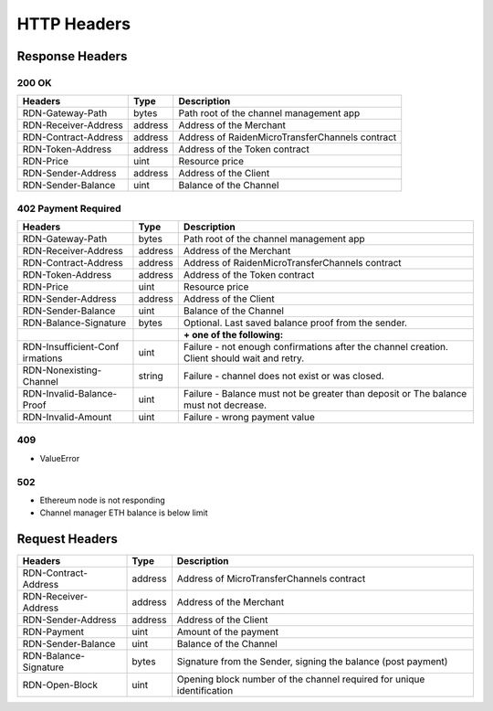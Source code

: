 HTTP Headers
-----------------------------------

Response Headers
~~~~~~~~~~~~~~~~

200 OK
^^^^^^

+------------------------+-----------+-------------------------------------------------+
|       Headers          |   Type    |   Description                                   |
+========================+===========+=================================================+
| RDN-Gateway-Path       | bytes     | Path root of the channel management app         |
+------------------------+-----------+-------------------------------------------------+
| RDN-Receiver-Address   | address   | Address of the Merchant                         |
+------------------------+-----------+-------------------------------------------------+
| RDN-Contract-Address   | address   | Address of RaidenMicroTransferChannels contract |
+------------------------+-----------+-------------------------------------------------+
| RDN-Token-Address      | address   | Address of the Token contract                   |
+------------------------+-----------+-------------------------------------------------+
| RDN-Price              | uint      | Resource price                                  |
+------------------------+-----------+-------------------------------------------------+
| RDN-Sender-Address     | address   | Address of the Client                           |
+------------------------+-----------+-------------------------------------------------+
| RDN-Sender-Balance     | uint      | Balance of the Channel                          |
+------------------------+-----------+-------------------------------------------------+

402 Payment Required
^^^^^^^^^^^^^^^^^^^^

+------------------------+-----------+-------------------------------------------------+
|       Headers          |   Type    |   Description                                   |
+========================+===========+=================================================+
| RDN-Gateway-Path       | bytes     | Path root of the channel management app         |
+------------------------+-----------+-------------------------------------------------+
| RDN-Receiver-Address   | address   | Address of the Merchant                         |
+------------------------+-----------+-------------------------------------------------+
| RDN-Contract-Address   | address   | Address of RaidenMicroTransferChannels contract |
+------------------------+-----------+-------------------------------------------------+
| RDN-Token-Address      | address   | Address of the Token contract                   |
+------------------------+-----------+-------------------------------------------------+
| RDN-Price              | uint      | Resource price                                  |
+------------------------+-----------+-------------------------------------------------+
| RDN-Sender-Address     | address   | Address of the Client                           |
+------------------------+-----------+-------------------------------------------------+
| RDN-Sender-Balance     | uint      | Balance of the Channel                          |
+------------------------+-----------+-------------------------------------------------+
| RDN-Balance-Signature  | bytes     | Optional. Last saved balance proof from the     |
|                        |           | sender.                                         |
+------------------------+-----------+-------------------------------------------------+
|                        |           | **+ one of the following:**                     |
+------------------------+-----------+-------------------------------------------------+
| RDN-Insufficient-Conf  | uint      | Failure - not enough confirmations after the    |
| irmations              |           | channel creation. Client should wait and retry. |
+------------------------+-----------+-------------------------------------------------+
| RDN-Nonexisting-Channel| string    | Failure - channel does not exist or was closed. |
+------------------------+-----------+-------------------------------------------------+
| RDN-Invalid-Balance-   | uint      | Failure - Balance must not be greater than      |
| Proof                  |           | deposit or The balance must not decrease.       |
+------------------------+-----------+-------------------------------------------------+
| RDN-Invalid-Amount     | uint      | Failure - wrong payment value                   |
+------------------------+-----------+-------------------------------------------------+

409
^^^^^^^^^^^^^^^^

- ValueError

502
^^^^^^^^^^^^^^^^

- Ethereum node is not responding
- Channel manager ETH balance is below limit

Request Headers
~~~~~~~~~~~~~~~

+-----------------------+----------+-------------------------------------------+
|       Headers         |   Type   |   Description                             |
+=======================+==========+===========================================+
| RDN-Contract-Address  | address  | Address of MicroTransferChannels contract |
+-----------------------+----------+-------------------------------------------+
| RDN-Receiver-Address  | address  | Address of the Merchant                   |
+-----------------------+----------+-------------------------------------------+
| RDN-Sender-Address    | address  | Address of the Client                     |
+-----------------------+----------+-------------------------------------------+
| RDN-Payment           | uint     | Amount of the payment                     |
+-----------------------+----------+-------------------------------------------+
| RDN-Sender-Balance    | uint     | Balance of the Channel                    |
+-----------------------+----------+-------------------------------------------+
| RDN-Balance-Signature | bytes    | Signature from the Sender, signing the    |
|                       |          | balance (post payment)                    |
+-----------------------+----------+-------------------------------------------+
| RDN-Open-Block        | uint     | Opening block number of the channel       |
|                       |          | required for unique identification        |
+-----------------------+----------+-------------------------------------------+
